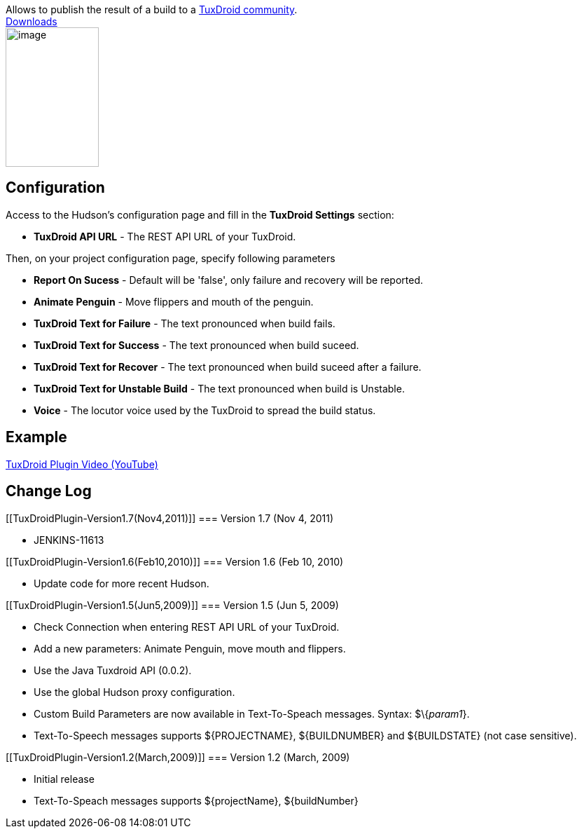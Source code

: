 [.conf-macro .output-inline]#Allows to publish the result of a build to
a http://www.tuxdroid-community.net/?page=accueil[TuxDroid
community].# +
http://hudson-ci.org/download/plugins/tuxdroid/[Downloads] +
[.confluence-embedded-file-wrapper .confluence-embedded-manual-size]#image:docs/images/image_preview.jpg[image,width=133,height=199]#

[[TuxDroidPlugin-Configuration]]
== Configuration

Access to the Hudson's configuration page and fill in the *TuxDroid
Settings* section:

* *TuxDroid API URL* - The REST API URL of your TuxDroid.

Then, on your project configuration page, specify following parameters

* *Report On Sucess* - Default will be 'false', only failure and
recovery will be reported.
* *Animate Penguin* - Move flippers and mouth of the penguin.
* *TuxDroid Text for Failure* - The text pronounced when build fails.
* *TuxDroid Text for Success* - The text pronounced when build suceed.
* *TuxDroid Text for Recover* - The text pronounced when build suceed
after a failure.
* *TuxDroid Text for Unstable Build* - The text pronounced when build is
Unstable.
* *Voice* - The locutor voice used by the TuxDroid to spread the build
status.

[[TuxDroidPlugin-Example]]
== Example

http://www.youtube.com/watch?v=ctN2ovykH0o[TuxDroid Plugin Video
(YouTube)]

[[TuxDroidPlugin-ChangeLog]]
== Change Log

[[TuxDroidPlugin-Version1.7(Nov4,2011)]]
=== Version 1.7 (Nov 4, 2011)

* JENKINS-11613

[[TuxDroidPlugin-Version1.6(Feb10,2010)]]
=== Version 1.6 (Feb 10, 2010)

* Update code for more recent Hudson.

[[TuxDroidPlugin-Version1.5(Jun5,2009)]]
=== Version 1.5 (Jun 5, 2009)

* Check Connection when entering REST API URL of your TuxDroid.
* Add a new parameters: Animate Penguin, move mouth and flippers.
* Use the Java Tuxdroid API (0.0.2).
* Use the global Hudson proxy configuration.
* Custom Build Parameters are now available in Text-To-Speach messages.
Syntax: $\{_param1_}.
* Text-To-Speech messages supports $\{PROJECTNAME}, $\{BUILDNUMBER} and
$\{BUILDSTATE} (not case sensitive).

[[TuxDroidPlugin-Version1.2(March,2009)]]
=== Version 1.2 (March, 2009)

* Initial release
* Text-To-Speach messages supports $\{projectName}, $\{buildNumber}

